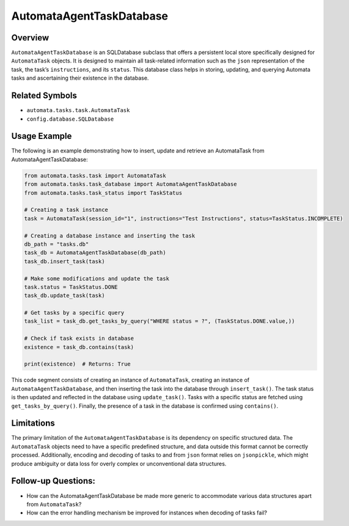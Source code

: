 AutomataAgentTaskDatabase
=========================

Overview
--------

``AutomataAgentTaskDatabase`` is an SQLDatabase subclass that offers a
persistent local store specifically designed for ``AutomataTask``
objects. It is designed to maintain all task-related information such as
the ``json`` representation of the task, the task’s ``instructions``,
and its ``status``. This database class helps in storing, updating, and
querying Automata tasks and ascertaining their existence in the
database.

Related Symbols
---------------

-  ``automata.tasks.task.AutomataTask``
-  ``config.database.SQLDatabase``

Usage Example
-------------

The following is an example demonstrating how to insert, update and
retrieve an AutomataTask from AutomataAgentTaskDatabase:

.. code:: python

   from automata.tasks.task import AutomataTask
   from automata.tasks.task_database import AutomataAgentTaskDatabase
   from automata.tasks.task_status import TaskStatus

   # Creating a task instance
   task = AutomataTask(session_id="1", instructions="Test Instructions", status=TaskStatus.INCOMPLETE)

   # Creating a database instance and inserting the task
   db_path = "tasks.db"
   task_db = AutomataAgentTaskDatabase(db_path)
   task_db.insert_task(task)

   # Make some modifications and update the task
   task.status = TaskStatus.DONE
   task_db.update_task(task)

   # Get tasks by a specific query
   task_list = task_db.get_tasks_by_query("WHERE status = ?", (TaskStatus.DONE.value,))

   # Check if task exists in database
   existence = task_db.contains(task)

   print(existence)  # Returns: True

This code segment consists of creating an instance of ``AutomataTask``,
creating an instance of ``AutomataAgentTaskDatabase``, and then
inserting the task into the database through ``insert_task()``. The task
status is then updated and reflected in the database using
``update_task()``. Tasks with a specific status are fetched using
``get_tasks_by_query()``. Finally, the presence of a task in the
database is confirmed using ``contains()``.

Limitations
-----------

The primary limitation of the ``AutomataAgentTaskDatabase`` is its
dependency on specific structured data. The ``AutomataTask`` objects
need to have a specific predefined structure, and data outside this
format cannot be correctly processed. Additionally, encoding and
decoding of tasks to and from ``json`` format relies on ``jsonpickle``,
which might produce ambiguity or data loss for overly complex or
unconventional data structures.

Follow-up Questions:
--------------------

-  How can the AutomataAgentTaskDatabase be made more generic to
   accommodate various data structures apart from ``AutomataTask``?
-  How can the error handling mechanism be improved for instances when
   decoding of tasks fail?
